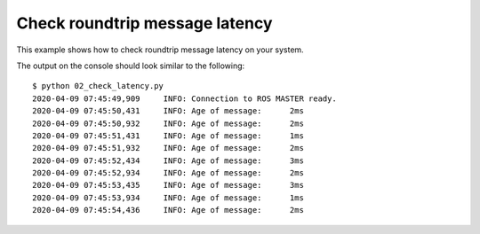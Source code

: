 Check roundtrip message latency
===============================

This example shows how to check roundtrip message latency on your system.

.. literalinclude :: 02_check_latency.py
   :language: python

The output on the console should look similar to the following::

    $ python 02_check_latency.py
    2020-04-09 07:45:49,909     INFO: Connection to ROS MASTER ready.
    2020-04-09 07:45:50,431     INFO: Age of message:      2ms
    2020-04-09 07:45:50,932     INFO: Age of message:      2ms
    2020-04-09 07:45:51,431     INFO: Age of message:      1ms
    2020-04-09 07:45:51,932     INFO: Age of message:      2ms
    2020-04-09 07:45:52,434     INFO: Age of message:      3ms
    2020-04-09 07:45:52,934     INFO: Age of message:      2ms
    2020-04-09 07:45:53,435     INFO: Age of message:      3ms
    2020-04-09 07:45:53,934     INFO: Age of message:      1ms
    2020-04-09 07:45:54,436     INFO: Age of message:      2ms
